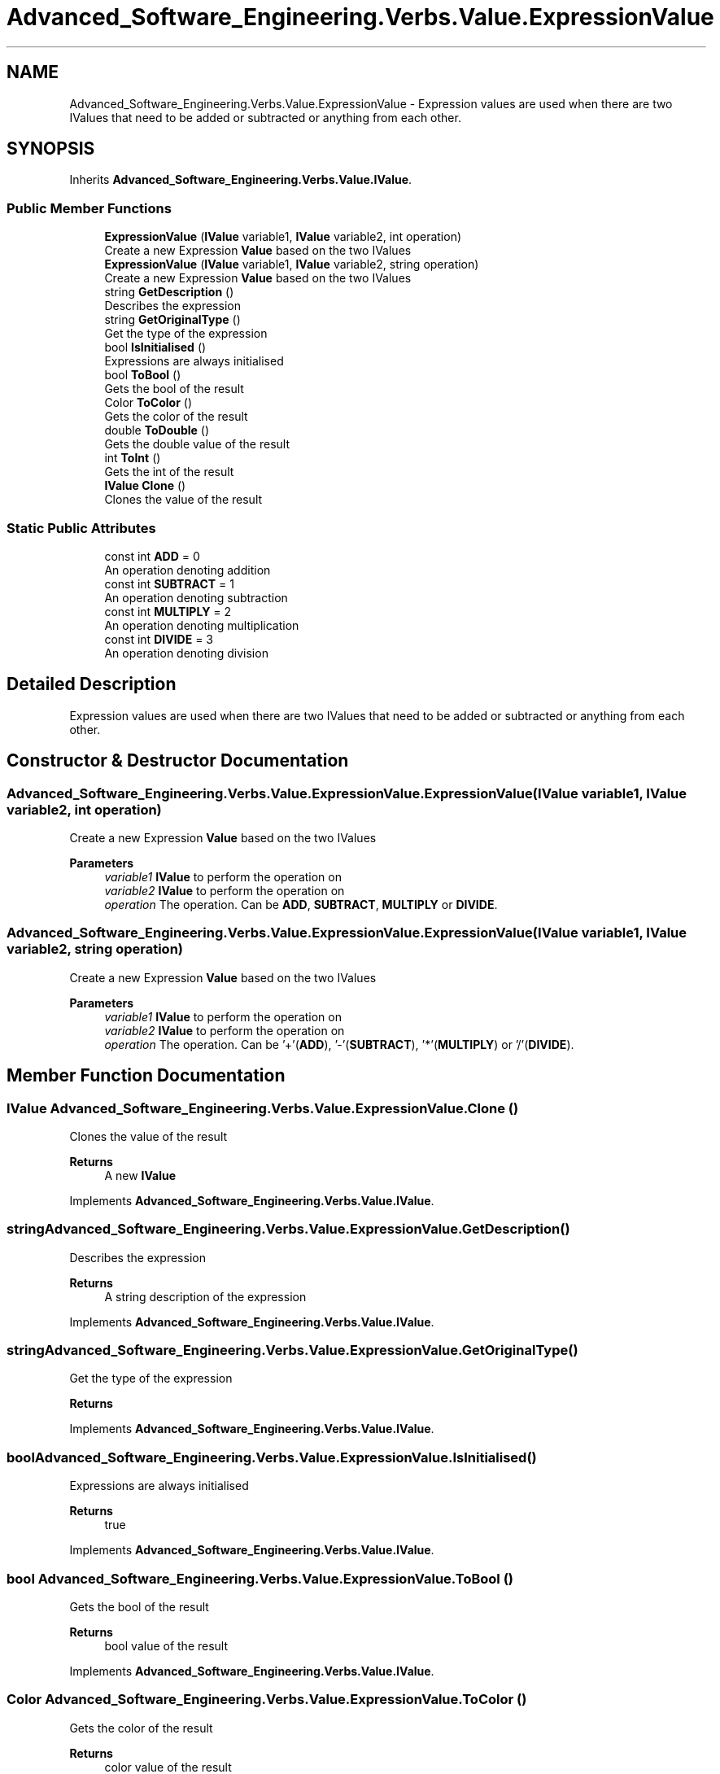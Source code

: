 .TH "Advanced_Software_Engineering.Verbs.Value.ExpressionValue" 3 "Sat Dec 12 2020" "Advanced Software Engineering" \" -*- nroff -*-
.ad l
.nh
.SH NAME
Advanced_Software_Engineering.Verbs.Value.ExpressionValue \- Expression values are used when there are two IValues that need to be added or subtracted or anything from each other\&.  

.SH SYNOPSIS
.br
.PP
.PP
Inherits \fBAdvanced_Software_Engineering\&.Verbs\&.Value\&.IValue\fP\&.
.SS "Public Member Functions"

.in +1c
.ti -1c
.RI "\fBExpressionValue\fP (\fBIValue\fP variable1, \fBIValue\fP variable2, int operation)"
.br
.RI "Create a new Expression \fBValue\fP based on the two IValues "
.ti -1c
.RI "\fBExpressionValue\fP (\fBIValue\fP variable1, \fBIValue\fP variable2, string operation)"
.br
.RI "Create a new Expression \fBValue\fP based on the two IValues "
.ti -1c
.RI "string \fBGetDescription\fP ()"
.br
.RI "Describes the expression "
.ti -1c
.RI "string \fBGetOriginalType\fP ()"
.br
.RI "Get the type of the expression "
.ti -1c
.RI "bool \fBIsInitialised\fP ()"
.br
.RI "Expressions are always initialised "
.ti -1c
.RI "bool \fBToBool\fP ()"
.br
.RI "Gets the bool of the result "
.ti -1c
.RI "Color \fBToColor\fP ()"
.br
.RI "Gets the color of the result "
.ti -1c
.RI "double \fBToDouble\fP ()"
.br
.RI "Gets the double value of the result "
.ti -1c
.RI "int \fBToInt\fP ()"
.br
.RI "Gets the int of the result "
.ti -1c
.RI "\fBIValue\fP \fBClone\fP ()"
.br
.RI "Clones the value of the result "
.in -1c
.SS "Static Public Attributes"

.in +1c
.ti -1c
.RI "const int \fBADD\fP = 0"
.br
.RI "An operation denoting addition "
.ti -1c
.RI "const int \fBSUBTRACT\fP = 1"
.br
.RI "An operation denoting subtraction "
.ti -1c
.RI "const int \fBMULTIPLY\fP = 2"
.br
.RI "An operation denoting multiplication "
.ti -1c
.RI "const int \fBDIVIDE\fP = 3"
.br
.RI "An operation denoting division "
.in -1c
.SH "Detailed Description"
.PP 
Expression values are used when there are two IValues that need to be added or subtracted or anything from each other\&. 


.SH "Constructor & Destructor Documentation"
.PP 
.SS "Advanced_Software_Engineering\&.Verbs\&.Value\&.ExpressionValue\&.ExpressionValue (\fBIValue\fP variable1, \fBIValue\fP variable2, int operation)"

.PP
Create a new Expression \fBValue\fP based on the two IValues 
.PP
\fBParameters\fP
.RS 4
\fIvariable1\fP \fBIValue\fP to perform the operation on
.br
\fIvariable2\fP \fBIValue\fP to perform the operation on
.br
\fIoperation\fP The operation\&. Can be \fBADD\fP, \fBSUBTRACT\fP, \fBMULTIPLY\fP or \fBDIVIDE\fP\&.
.RE
.PP

.SS "Advanced_Software_Engineering\&.Verbs\&.Value\&.ExpressionValue\&.ExpressionValue (\fBIValue\fP variable1, \fBIValue\fP variable2, string operation)"

.PP
Create a new Expression \fBValue\fP based on the two IValues 
.PP
\fBParameters\fP
.RS 4
\fIvariable1\fP \fBIValue\fP to perform the operation on
.br
\fIvariable2\fP \fBIValue\fP to perform the operation on
.br
\fIoperation\fP The operation\&. Can be '+'(\fBADD\fP), '-'(\fBSUBTRACT\fP), '*'(\fBMULTIPLY\fP) or '/'(\fBDIVIDE\fP)\&.
.RE
.PP

.SH "Member Function Documentation"
.PP 
.SS "\fBIValue\fP Advanced_Software_Engineering\&.Verbs\&.Value\&.ExpressionValue\&.Clone ()"

.PP
Clones the value of the result 
.PP
\fBReturns\fP
.RS 4
A new \fBIValue\fP
.RE
.PP

.PP
Implements \fBAdvanced_Software_Engineering\&.Verbs\&.Value\&.IValue\fP\&.
.SS "string Advanced_Software_Engineering\&.Verbs\&.Value\&.ExpressionValue\&.GetDescription ()"

.PP
Describes the expression 
.PP
\fBReturns\fP
.RS 4
A string description of the expression
.RE
.PP

.PP
Implements \fBAdvanced_Software_Engineering\&.Verbs\&.Value\&.IValue\fP\&.
.SS "string Advanced_Software_Engineering\&.Verbs\&.Value\&.ExpressionValue\&.GetOriginalType ()"

.PP
Get the type of the expression 
.PP
\fBReturns\fP
.RS 4
'expression'
.RE
.PP

.PP
Implements \fBAdvanced_Software_Engineering\&.Verbs\&.Value\&.IValue\fP\&.
.SS "bool Advanced_Software_Engineering\&.Verbs\&.Value\&.ExpressionValue\&.IsInitialised ()"

.PP
Expressions are always initialised 
.PP
\fBReturns\fP
.RS 4
true
.RE
.PP

.PP
Implements \fBAdvanced_Software_Engineering\&.Verbs\&.Value\&.IValue\fP\&.
.SS "bool Advanced_Software_Engineering\&.Verbs\&.Value\&.ExpressionValue\&.ToBool ()"

.PP
Gets the bool of the result 
.PP
\fBReturns\fP
.RS 4
bool value of the result
.RE
.PP

.PP
Implements \fBAdvanced_Software_Engineering\&.Verbs\&.Value\&.IValue\fP\&.
.SS "Color Advanced_Software_Engineering\&.Verbs\&.Value\&.ExpressionValue\&.ToColor ()"

.PP
Gets the color of the result 
.PP
\fBReturns\fP
.RS 4
color value of the result
.RE
.PP

.PP
Implements \fBAdvanced_Software_Engineering\&.Verbs\&.Value\&.IValue\fP\&.
.SS "double Advanced_Software_Engineering\&.Verbs\&.Value\&.ExpressionValue\&.ToDouble ()"

.PP
Gets the double value of the result 
.PP
\fBReturns\fP
.RS 4
double value of the result
.RE
.PP

.PP
Implements \fBAdvanced_Software_Engineering\&.Verbs\&.Value\&.IValue\fP\&.
.SS "int Advanced_Software_Engineering\&.Verbs\&.Value\&.ExpressionValue\&.ToInt ()"

.PP
Gets the int of the result 
.PP
\fBReturns\fP
.RS 4
int value of the result
.RE
.PP

.PP
Implements \fBAdvanced_Software_Engineering\&.Verbs\&.Value\&.IValue\fP\&.
.SH "Member Data Documentation"
.PP 
.SS "const int Advanced_Software_Engineering\&.Verbs\&.Value\&.ExpressionValue\&.ADD = 0\fC [static]\fP"

.PP
An operation denoting addition 
.SS "const int Advanced_Software_Engineering\&.Verbs\&.Value\&.ExpressionValue\&.DIVIDE = 3\fC [static]\fP"

.PP
An operation denoting division 
.SS "const int Advanced_Software_Engineering\&.Verbs\&.Value\&.ExpressionValue\&.MULTIPLY = 2\fC [static]\fP"

.PP
An operation denoting multiplication 
.SS "const int Advanced_Software_Engineering\&.Verbs\&.Value\&.ExpressionValue\&.SUBTRACT = 1\fC [static]\fP"

.PP
An operation denoting subtraction 

.SH "Author"
.PP 
Generated automatically by Doxygen for Advanced Software Engineering from the source code\&.
